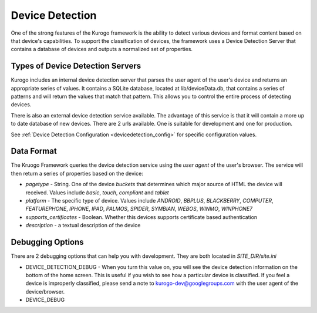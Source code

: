 #################
Device Detection
#################

One of the strong features of the Kurogo framework is the ability to detect various devices and 
format content based on that device's capabilities. To support the classification of devices, the 
framework uses a Device Detection Server that contains a database of devices and outputs a normalized
set of properties.

=================================
Types of Device Detection Servers
=================================

Kurogo includes an internal device detection server that parses the user agent of the user's device
and returns an appropriate series of values. It contains a SQLite database, located at lib/deviceData.db, 
that contains a series of patterns and will return the values that match that pattern. This allows 
you to control the entire process of detecting devices. 

There is also an external device detection service available. The advantage of this service is that it
will contain a more up to date database of new devices. There are 2 urls available. One is suitable for
development and one for production. 

See :ref:`Device Detection Configuration <devicedetection_config>`  for specific configuration values.

===========
Data Format
===========

The Kruogo Framework queries the device detection service using the *user agent* of the user's browser.
The service will then return a series of properties based on the device:

* *pagetype* - String. One of the device *buckets* that determines which major source of HTML the device
  will received. Values include *basic*, *touch*, *compliant* and *tablet*
* *platform* - The specific type of device. Values include *ANDROID*, *BBPLUS*, *BLACKBERRY*, *COMPUTER*, 
  *FEATUREPHONE*, *IPHONE*, *IPAD*, *PALMOS*, *SPIDER*, *SYMBIAN*, *WEBOS*, *WINMO*, *WINPHONE7*
* *supports_certificates* - Boolean. Whether this devices supports certificate based authentication
* *description* - a textual description of the device

=================
Debugging Options
=================

There are 2 debugging options that can help you with development. They are both located in *SITE_DIR/site.ini*

* DEVICE_DETECTION_DEBUG - When you turn this value on, you will see the device detection information
  on the bottom of the home screen. This is useful if you wish to see how a particular device is classified.
  If you feel a device is improperly classified, please send a note to kurogo-dev@googlegroups.com with 
  the user agent of the device/browser. 
* DEVICE_DEBUG